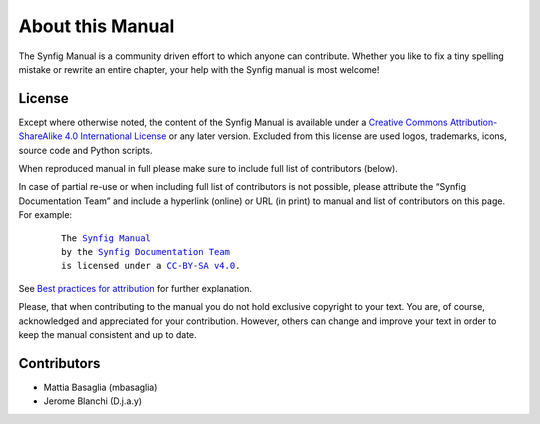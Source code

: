 .. _about:

########################
   About this Manual
########################


The Synfig Manual is a community driven effort to which anyone can contribute.
Whether you like to fix a tiny spelling mistake or rewrite an entire chapter,
your help with the Synfig manual is most welcome!

License
===============

Except where otherwise noted, the content of the Synfig Manual is available under a
`Creative Commons Attribution-ShareAlike 4.0 International License <https://creativecommons.org/licenses/by-sa/4.0/>`__ or any later version. Excluded from this license are used logos, trademarks, icons, source code and Python scripts.

When reproduced manual in full please make sure to include full list of contributors (below).

In case of partial re-use or when including full list of contributors is not possible, please attribute the “Synfig Documentation Team” and include a hyperlink (online) or URL (in print) to manual and list of contributors on this page. For example:
	
	.. parsed-literal::
	
	   The |SYNFIG_VER_MANUAL|_
	   by the `Synfig Documentation Team <https://synfig.readthedocs.io/en/latest/about.html#contributors>`__
	   is licensed under a |LICENSE|_.
	
	.. |SYNFIG_VER_MANUAL| replace:: Synfig Manual
	.. _SYNFIG_VER_MANUAL: https://synfig.readthedocs.io/en/latest/
	.. |LICENSE| replace:: CC-BY-SA v4.0
	.. _LICENSE: https://creativecommons.org/licenses/by-sa/4.0/
	
See `Best practices for attribution <https://wiki.creativecommons.org/wiki/Marking/Users>`__ for further explanation.

Please, that when contributing to the manual you do not hold exclusive copyright to your text.
You are, of course, acknowledged and appreciated for your contribution.
However, others can change and improve your text in order to keep the manual consistent and up to date.

Contributors
===============

* Mattia Basaglia (mbasaglia)
* Jerome Blanchi (D.j.a.y)
